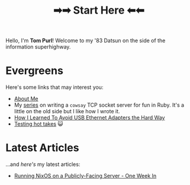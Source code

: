 #+TITLE: ➡➡ Start Here ⬅⬅

Hello, I'm *Tom Purl*! Welcome to my '83 Datsun on the side of the information superhighway.
* Evergreens
Here's some links that may interest you:

- [[./About-Me.html][About Me]]
- My [[./tags/cowsayseries.html][series]] on writing a =cowsay= TCP socket server for fun in Ruby. It's a little on the old side but I like how I wrote it.
- [[./Adventures_Using_USB_Ethernet_Adapters_With_My_Router.html][How I Learned To Avoid USB Ethernet Adapters the Hard Way]]
- [[./tags/testing.html][Testing hot takes]] 😺
* Latest Articles
...and /here's/ my latest articles:

- [[./running-nixos-week-1.html][Running NixOS on a Publicly-Facing Server - One Week In]]
